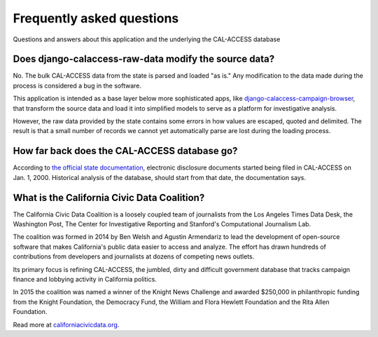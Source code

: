Frequently asked questions
==========================

Questions and answers about this application and the underlying the CAL-ACCESS database


Does django-calaccess-raw-data modify the source data?
------------------------------------------------------

No. The bulk CAL-ACCESS data from the state is parsed and loaded "as is."
Any modification to the data made during the process is considered a bug in the software.

This application is intended as a base layer below more sophisticated apps,
like `django-calaccess-campaign-browser <http://django-calaccess-campaign-browser.californiacivicdata.org/>`_,
that transform the source data and load it into simplified models to serve as a
platform for investigative analysis.

.. image:: /_static/application-layers.png

However, the raw data provided by the state contains some errors in how values are escaped,
quoted and delimited. The result is that a small number of records we
cannot yet automatically parse are lost during the loading process.


How far back does the CAL-ACCESS database go?
---------------------------------------------

According to `the official state documentation <http://www.documentcloud.org/documents/1308002-cal-access-about.html#document/p235>`_, electronic disclosure documents
started being filed in CAL-ACCESS on Jan. 1, 2000. Historical analysis of the database,
should start from that date, the documentation says.

What is the California Civic Data Coalition?
--------------------------------------------

The California Civic Data Coalition is a loosely coupled team of journalists from the Los Angeles Times Data Desk,
the Washington Post, The Center for Investigative Reporting and Stanford's Computational Journalism Lab.

The coalition was formed in 2014 by Ben Welsh and Agustin Armendariz to lead the development of open-source software
that makes California's public data easier to access and analyze. The effort has drawn hundreds of contributions
from developers and journalists at dozens of competing news outlets.

Its primary focus is refining CAL-ACCESS, the jumbled, dirty and difficult government database that tracks campaign finance and lobbying activity in California politics.

In 2015 the coalition was named a winner of the Knight News Challenge and awarded $250,000 in philanthropic funding
from the Knight Foundation, the Democracy Fund, the William and Flora Hewlett Foundation and the Rita Allen Foundation.

Read more at `californiacivicdata.org <http://www.californiacivicdata.org>`_.
